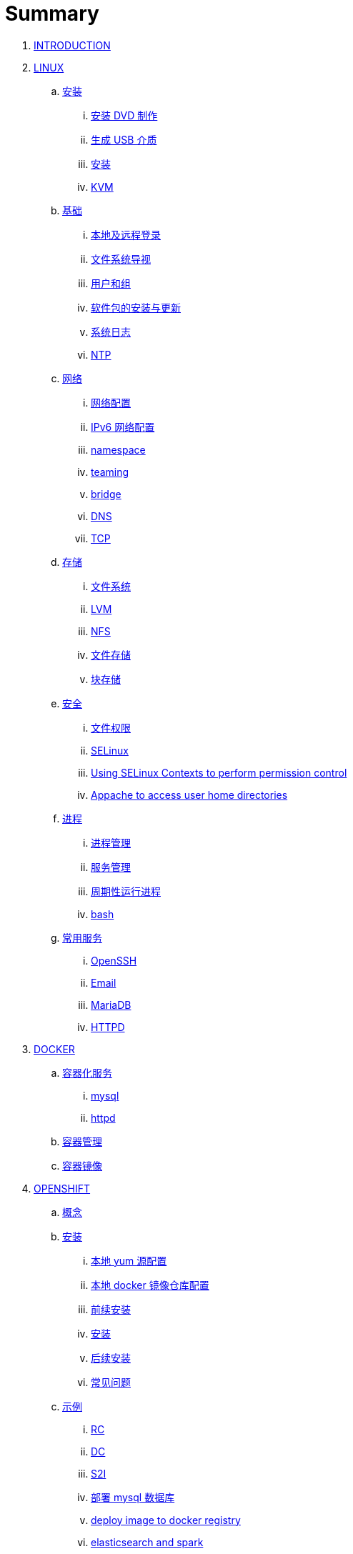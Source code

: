 = Summary

. link:README.adoc[INTRODUCTION]
. link:linux/README.adoc[LINUX]
.. link:linux/rhel/readme.adoc[安装]
... link:linux/rhel/pre-install.adoc[安装 DVD 制作]
... link:linux/rhel/install-img-usb.adoc[生成 USB 介质]
... link:linux/rhel/install.adoc[安装]
... link:linux/rhel/kvm.adoc[KVM]
.. link:linux/basic/basic.adoc[基础]
... link:linux/basic/local-remote-login.adoc[本地及远程登录]
... link:linux/basic/filesystem-overview.adoc[文件系统导视]
... link:linux/basic/user-group.adoc[用户和组]
... link:linux/basic/packages-update.adoc[软件包的安装与更新]
... link:linux/basic/syslog.adoc[系统日志]
... link:linux/basic/ntp.adoc[NTP]
.. link:linux/networking/README.adoc[网络]
... link:linux/networking/ifcfg.adoc[网络配置]
... link:linux/networking/ipv6cfg.adoc[IPv6 网络配置]
... link:linux/networking/netns.adoc[namespace]
... link:linux/networking/teaming.adoc[teaming]
... link:linux/networking/bridge.adoc[bridge]
... link:linux/networking/dns.adoc[DNS]
... link:linux/networking/tcp.adoc[TCP]
.. link:linux/stoarges/readme.adoc[存储]
... link:linux/stoarges/fs.adoc[文件系统]
... link:linux/stoarges/lvm.adoc[LVM]
... link:linux/stoarges/nfs.adoc[NFS]
... link:linux/stoarges/file-storage.adoc[文件存储]
... link:linux/stoarges/block-storage.adoc[块存储]
.. link:linux/security/README.adoc[安全]
... link:linux/security/file-permissions.adoc[文件权限]
... link:linux/security/SELinux.adoc[SELinux]
... link:linux/security/selinux-contexts-permission-control.adoc[Using SELinux Contexts to perform permission control]
... link:linux/security/selinux-boolean-home.adoc[Appache to access user home directories]
.. link:linux/process/README.adoc[进程]
... link:linux/process/management.adoc[进程管理]
... link:linux/process/service.adoc[服务管理]
... link:linux/process/schedule.adoc[周期性运行进程]
... link:linux/process/bash.adoc[bash]
.. link:linux/svc/README.adoc[常用服务]
... link:linux/svc/openssh.adoc[OpenSSH]
... link:linux/svc/postfix.adoc[Email]
... link:linux/svc/mariadb.adoc[MariaDB]
... link:linux/svc/httpd.adoc[HTTPD]
. link:docker/docker.adoc[DOCKER]
.. link:docker/svc/svc.adoc[容器化服务]
... link:docker/svc/mysql.adoc[mysql]
... link:docker/svc/httpd.adoc[httpd]
.. link:docker/container.adoc[容器管理]
.. link:docker/images.adoc[容器镜像]
. link:openshift/openshift.adoc[OPENSHIFT]
.. link:openshift/concepts/README.adoc[概念]
.. link:openshift/install/README.adoc[安装]
... link:openshift/install/yum.adoc[本地 yum 源配置]
... link:openshift/install/docker-dist.adoc[本地 docker 镜像仓库配置]
... link:openshift/install/pre-install.adoc[前续安装]
... link:openshift/install/install.adoc[安装]
... link:openshift/install/post-install.adoc[后续安装]
... link:openshift/install/qa.adoc[常见问题]
.. link:openshift/samples/samples.adoc[示例]
... link:openshift/samples/rc.adoc[RC]
... link:openshift/samples/dc.adoc[DC]
... link:openshift/samples/s2i.adoc[S2I]
... link:openshift/samples/deploy-mysql-db.adoc[部署 mysql 数据库]
... link:openshift/samples/deploy-image-to-docker-registry.adoc[deploy image to docker registry]
... link:openshift/samples/elastic-spark.adoc[elasticsearch and spark]
... link:openshift/samples/wordpress/wp.adoc[wordpress]
... link:openshift/samples/cicd.adoc[CICD Pipeline]
... link:openshift/samples/parksmap/os-parksmap.adoc[parksmap]
.... link:openshift/samples/parksmap/os-parksmap-1.adoc[1. Installing]
.... link:openshift/samples/parksmap/os-parksmap-2.adoc[2. Exploring]
.... link:openshift/samples/parksmap/os-parksmap-3.adoc[3. Architecture Overview]
.... link:openshift/samples/parksmap/os-parksmap-4.adoc[4. Deploying Docker Image]
.... link:openshift/samples/parksmap/os-parksmap-5.adoc[5. Scaling]
.... link:openshift/samples/parksmap/os-parksmap-6.adoc[6. Creating Routes]
.... link:openshift/samples/parksmap/os-parksmap-7.adoc[7. Role-Based Access Control]
.... link:openshift/samples/parksmap/os-parksmap-8.adoc[8. Deploying Python]
.... link:openshift/samples/parksmap/os-parksmap-9.adoc[9. Adding MongoDB]
.... link:openshift/samples/parksmap/os-parksmap-10.adoc[10. Application Health]
.... link:openshift/samples/parksmap/os-parksmap-11.adoc[11. CI/CD]
.... link:openshift/samples/parksmap/os-parksmap-12.adoc[12. Using Templates]
... link:openshift/samples/vdb-data-svc.adoc[Teiid Data Service]
.. link:openshift/devops.adoc[DevOps]
.. link:openshift/100/README.adoc[PlaceHolder]
... link:openshift/100/001.adoc[Create an App from a Docker image]
... link:openshift/100/002.adoc[Create an App using Docker build]
... link:openshift/100/003.adoc[Using Web Console]
... link:openshift/100/004.adoc[Create an App using JBoss EAP builder image]
... link:openshift/100/005.adoc[Using Templates]
... link:openshift/100/006.adoc[Scale up/down and Idle the app]
... link:openshift/100/007.adoc[Binary Deployment]
... link:openshift/100/008.adoc[Using SSL]
... link:openshift/100/009.adoc[Horizontal Auto Scaling]
... link:openshift/100/010.adoc[Blue-Green Deployments]
... link:openshift/100/011.adoc[SCM Web Hooks]
... link:openshift/100/012.adoc[Rollback Applications]
... link:openshift/100/013.adoc[Code Promotion across Environments]
... link:openshift/100/014.adoc[JBoss Developer Studio]
... link:openshift/100/015.adoc[Deploy a SpringBoot Application]
... link:openshift/100/016.adoc[DaemonSets]
... link:openshift/100/017.adoc[StatefulSets]
... link:openshift/100/018.adoc[Jobs]
... link:openshift/100/019.adoc[ConfigMap]
... link:openshift/100/020.adoc[Secrets]
... link:openshift/100/021.adoc[PersistentVolumes]
... link:openshift/100/022.adoc[PersistentVolumeClaims]
... link:openshift/100/023.adoc[Migrating Applications]
... link:openshift/100/024.adoc[Template Creation]
... link:openshift/100/025.adoc[Deployment Strategies]
... link:openshift/100/026.adoc[Port Forwarding]
... link:openshift/100/027.adoc[Exposing non HTTP Services]
... link:openshift/100/028.adoc[Persistent Volume Access Modes]
... link:openshift/100/029.adoc[Pipelines Using Jenkins]
... link:openshift/100/030.adoc[Binary Input Builds]
... link:openshift/100/031.adoc[Docker Builds]
... link:openshift/100/032.adoc[Writing Your Own S2I builders]
... link:openshift/100/development.adoc[开发]
.... link:openshift/100/040.adoc[Git 服务器配置]
. link:ansible/README.adoc[ANSIBLE]
. link:jboss/readme.adoc[APPDEV]
.. link:jboss/api/readme.adoc[API]
.. link:jboss/faas/openwhisk.adoc[Serverless]
.. link:jboss/rhdm/README.adoc[RHDM]
.. link:jboss/datavirt/datavirt.adoc[JDV]
... link:jboss/datavirt/software-list.adoc[软件版本号对照表]
... link:jboss/datavirt/changelog.adoc[修订记录]
... link:jboss/datavirt/download.adoc[下载]
... link:jboss/datavirt/install.adoc[安装]
... link:jboss/datavirt/start.adoc[启动]
... link:jboss/datavirt/deploy-vdbs.adoc[部署测试 VDB]
... link:jboss/datavirt/meta.adoc[元数据]
.. link:jboss/amq/amq.adoc[A-MQ]
... link:jboss/amq/install.adoc[AMQ 6.3 安装测试]
.. link:jboss/fuse/README.adoc[Fuse]
... link:jboss/fuse/fuse-install.adoc[安装]
... link:jboss/fuse/fuse-online.adoc[Fuse Online]
... link:jboss/fuse/fuse-all-in-one.adoc[BRMS & JDV & Mariadb & REST & FTP]
... link:jboss/fuse/camel-maximo-sap.adoc[IBM Maximo SAP Integration]
... link:jboss/fuse/getstart.adoc[FIS Get Starts]
.... link:jboss/fuse/gs-fis-rest.adoc[REST]
.... link:jboss/fuse/gs-data-transformation.adoc[Transformation]
.... link:jboss/fuse/gs-fis-soap2rest.adoc[SOAP TO REST]
.... link:jboss/fuse/sso-3scale.adoc[3Scale & SSO on OpenShift]
... link:jboss/fuse/camel-cbr.adoc[Camel Content-Based Router]
... link:jboss/fuse/camel-eips.adoc[Camel EIPs]
... link:jboss/fuse/camel-errorhandler.adoc[Dead Letter Channel]
.. link:jboss/bpm/bpm.adoc[BPM]
...  link:jboss/bpm/install.adoc[安装测试]
. link:solutions/README.adoc[SOLUTIONS]
.. link:solutions/jbds-jdv.adoc[JBDS 创建虚拟数据库操作示例]
.. link:solutions/ep-data-solution.adoc[企业数据整合案例]
.. link:solutions/spark-gs.adoc[Spark Get Start]
